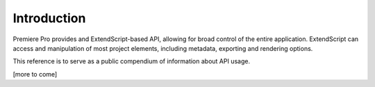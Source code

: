 .. _introduction:

Introduction
============

Premiere Pro provides and ExtendScript-based API, allowing for broad control of the entire application. ExtendScript can access and manipulation of most project elements, including metadata, exporting and rendering options.

This reference is to serve as a public compendium of information about API usage.

[more to come]